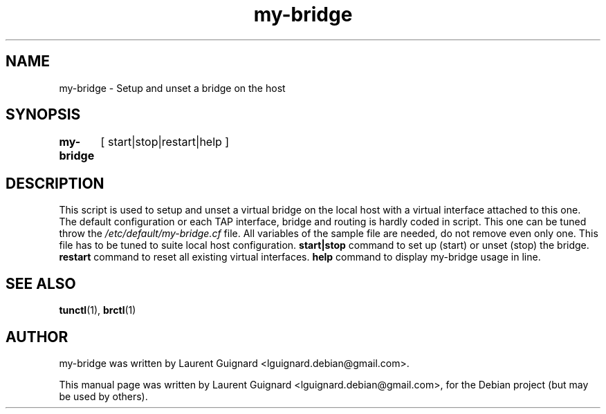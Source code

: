 .TH my-bridge 1
.SH NAME
my-bridge \- Setup and unset a bridge on the host
.SH SYNOPSIS
.B my-bridge
	[ start|stop|restart|help ]
.br
.SH DESCRIPTION
This script is used to setup and unset a virtual bridge on the local host with
a virtual interface attached to this one.
.BR
The default configuration or each TAP interface, bridge and routing is hardly
coded in script. This one can be tuned throw the 
.I /etc/default/my-bridge.cf 
file. All variables of the sample file are needed, do not remove even only one.
This file has to be tuned to suite local host configuration.
.BR
.B start|stop
command to set up (start) or unset (stop) the bridge.
.B restart
command to reset all existing virtual interfaces.
.B help
command to display my-bridge usage in line.
.SH SEE ALSO
.BR tunctl (1),
.BR brctl (1)
.SH AUTHOR
my-bridge was written by Laurent Guignard <lguignard.debian@gmail.com>.
.PP
This manual page was written by Laurent Guignard <lguignard.debian@gmail.com>,
for the Debian project (but may be used by others).
